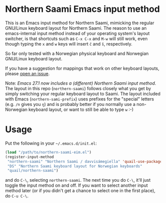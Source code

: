 * Northern Saami Emacs input method

This is an Emacs input method for Northern Saami, mimicking the
regular GNU/Linux keyboard layout for Northern Saami. The reason to
use an emacs-internal input method instead of your operating system's
layout switcher, is that shortcuts such as =C-x C-x= and =M-w= will
still work, even though typing the =x= and =w= keys will insert =č=
and =š=, respectively.

So far only tested with a Norwegian physical keyboard and Norwegian
GNU/Linux keyboard layout.

If you have a suggestion for mappings that work on other keyboard
layouts, please [[https://github.com/unhammer/northern-saami-eim/issues][open an issue]].

Note: /Emacs 27.1 now includes a (different) Northern Saami input
method/. The layout in this repo (=northern-saami=) follows closely
what you get by simply switching your regular keyboard layout to
Saami. The layout included with Emacs (=northern-sami-prefix=) uses
prefixes for the "special" letters (e.g. =/n= gives you =ŋ=) and is
probably better if you normally use a non-Norwegian keyboard layout,
or want to still be able to type =w= :-)

* Usage

Put the following in your =~/.emacs.d/init.el=:

#+BEGIN_SRC emacs-lisp
  (load "/path/to/northern-saami-eim.el")
  (register-input-method
   "northern-saami" "Northern Saami / davvisámegiella" 'quail-use-package
   "DS" "Northern Saami keyboard layout for Norwegian keyboards"
   "quail/northern-saami")
#+END_SRC

and do =C-\=, selecting =northern-saami=. The next time you do =C-\=,
it'll just toggle the input method on and off. If you want to select
another input method later (or if you didn't get a chance to select
one in the first place), do =C-u C-\=.
